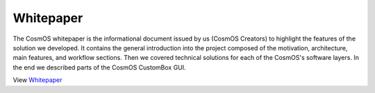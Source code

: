 .. _about_whitepaper:

Whitepaper
=============================
The CosmOS whitepaper is the informational document issued by us (CosmOS Creators)
to highlight the features of the solution we developed. It contains the general introduction
into the project composed of the motivation, architecture, main features, and workflow sections.
Then we covered technical solutions for each of the CosmOS's software layers. In the end we
described parts of the CosmOS CustomBox GUI.


View `Whitepaper <../../_static/cosmos_whitepaper.pdf>`_

